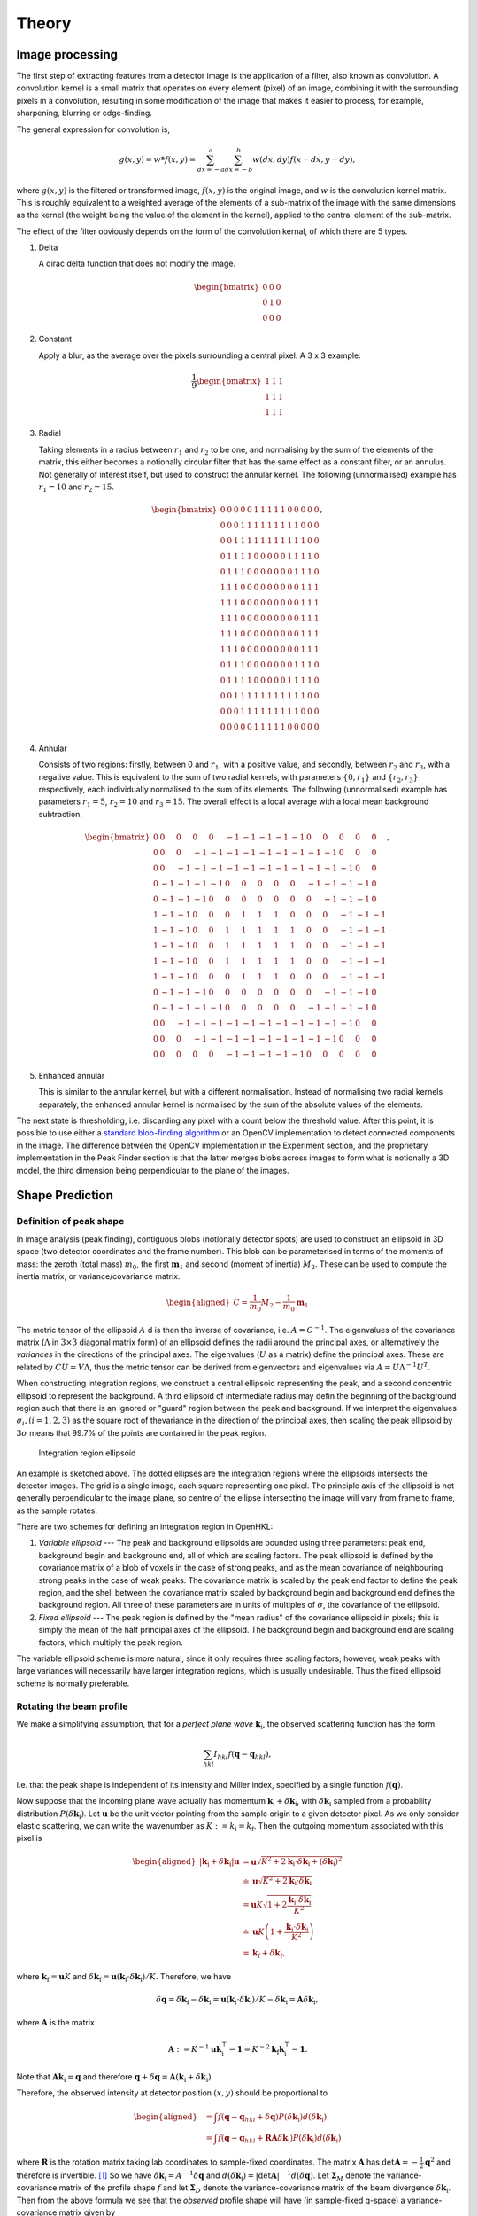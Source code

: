 .. _theory:

Theory
========

.. _peak-finding:

Image processing
----------------

The first step of extracting features from a detector image is the application
of a filter, also known as convolution. A convolution kernel is a small matrix
that operates on every element (pixel) of an image, combining it with the
surrounding pixels in a convolution, resulting in some modification of the image
that makes it easier to process, for example, sharpening, blurring or
edge-finding.

The general expression for convolution is,

.. math::

   g(x, y) = w * f(x, y) = \sum^a_{dx=-a}\sum^b_{dx=-b}w(dx, dy)f(x-dx, y-dy),

where :math:`g(x, y)` is the filtered or transformed image, :math:`f(x, y)` is
the original image, and :math:`w` is the convolution kernel matrix. This is
roughly equivalent to a weighted average of the elements of a sub-matrix of the
image with the same dimensions as the kernel (the weight being the value of the
element in the kernel), applied to the central element of the sub-matrix.

The effect of the filter obviously depends on the form of the convolution
kernal, of which there are 5 types.

1. Delta

   A dirac delta function that does not modify the image.

.. math::

   \begin{bmatrix}
   0 & 0 & 0 \\
   0 & 1 & 0 \\
   0 & 0 & 0
   \end{bmatrix}


2. Constant

   Apply a blur, as the average over the pixels surrounding a central pixel. A 3
   x 3 example:

.. math::

   \frac{1}{9}
   \begin{bmatrix}
   1 & 1 & 1 \\
   1 & 1 & 1 \\
   1 & 1 & 1
   \end{bmatrix}

3. Radial

   Taking elements in a radius between :math:`r_1` and :math:`r_2` to be one,
   and normalising by the sum of the elements of the matrix, this either becomes
   a notionally circular filter that has the same effect as a constant filter,
   or an annulus. Not generally of interest itself, but used to construct the
   annular kernel. The following (unnormalised) example has :math:`r_1 = 10` and
   :math:`r_2 =
   15`.

.. math::

  \begin{bmatrix}
  0 & 0 & 0 & 0 & 0 & 1 & 1 & 1 & 1 & 1 & 0 & 0 & 0 & 0 & 0 \\
  0 & 0 & 0 & 1 & 1 & 1 & 1 & 1 & 1 & 1 & 1 & 1 & 0 & 0 & 0 \\
  0 & 0 & 1 & 1 & 1 & 1 & 1 & 1 & 1 & 1 & 1 & 1 & 1 & 0 & 0 \\
  0 & 1 & 1 & 1 & 1 & 0 & 0 & 0 & 0 & 0 & 1 & 1 & 1 & 1 & 0 \\
  0 & 1 & 1 & 1 & 0 & 0 & 0 & 0 & 0 & 0 & 0 & 1 & 1 & 1 & 0 \\
  1 & 1 & 1 & 0 & 0 & 0 & 0 & 0 & 0 & 0 & 0 & 0 & 1 & 1 & 1 \\
  1 & 1 & 1 & 0 & 0 & 0 & 0 & 0 & 0 & 0 & 0 & 0 & 1 & 1 & 1 \\
  1 & 1 & 1 & 0 & 0 & 0 & 0 & 0 & 0 & 0 & 0 & 0 & 1 & 1 & 1 \\
  1 & 1 & 1 & 0 & 0 & 0 & 0 & 0 & 0 & 0 & 0 & 0 & 1 & 1 & 1 \\
  1 & 1 & 1 & 0 & 0 & 0 & 0 & 0 & 0 & 0 & 0 & 0 & 1 & 1 & 1 \\
  0 & 1 & 1 & 1 & 0 & 0 & 0 & 0 & 0 & 0 & 0 & 1 & 1 & 1 & 0 \\
  0 & 1 & 1 & 1 & 1 & 0 & 0 & 0 & 0 & 0 & 1 & 1 & 1 & 1 & 0 \\
  0 & 0 & 1 & 1 & 1 & 1 & 1 & 1 & 1 & 1 & 1 & 1 & 1 & 0 & 0 \\
  0 & 0 & 0 & 1 & 1 & 1 & 1 & 1 & 1 & 1 & 1 & 1 & 0 & 0 & 0 \\
  0 & 0 & 0 & 0 & 0 & 1 & 1 & 1 & 1 & 1 & 0 & 0 & 0 & 0 & 0
  \end{bmatrix},

4. Annular

   Consists of two regions: firstly, between 0 and :math:`r_1`, with a positive
   value, and secondly, between :math:`r_2` and :math:`r_3`, with a negative
   value. This is equivalent to the sum of two radial kernels, with parameters
   :math:`\{0, r_1\}` and :math:`\{r_2, r_3\}` respectively, each individually
   normalised to the sum of its elements. The following (unnormalised) example
   has parameters :math:`r_1 = 5`, :math:`r_2 = 10` and :math:`r_3 = 15`. The
   overall effect is a local average with a local mean background subtraction.

.. math::

  \begin{bmatrix}
  0 & 0 & 0 & 0 & 0 &-1 &-1 &-1 &-1 &-1 & 0 & 0 & 0 & 0 & 0 \\
  0 & 0 & 0 &-1 &-1 &-1 &-1 &-1 &-1 &-1 &-1 &-1 & 0 & 0 & 0 \\
  0 & 0 &-1 &-1 &-1 &-1 &-1 &-1 &-1 &-1 &-1 &-1 &-1 & 0 & 0 \\
  0 &-1 &-1 &-1 &-1 & 0 & 0 & 0 & 0 & 0 &-1 &-1 &-1 &-1 & 0 \\
  0 &-1 &-1 &-1 & 0 & 0 & 0 & 0 & 0 & 0 & 0 &-1 &-1 &-1 & 0 \\
  1 &-1 &-1 & 0 & 0 & 0 & 1 & 1 & 1 & 0 & 0 & 0 &-1 &-1 &-1 \\
  1 &-1 &-1 & 0 & 0 & 1 & 1 & 1 & 1 & 1 & 0 & 0 &-1 &-1 &-1 \\
  1 &-1 &-1 & 0 & 0 & 1 & 1 & 1 & 1 & 1 & 0 & 0 &-1 &-1 &-1 \\
  1 &-1 &-1 & 0 & 0 & 1 & 1 & 1 & 1 & 1 & 0 & 0 &-1 &-1 &-1 \\
  1 &-1 &-1 & 0 & 0 & 0 & 1 & 1 & 1 & 0 & 0 & 0 &-1 &-1 &-1 \\
  0 &-1 &-1 &-1 & 0 & 0 & 0 & 0 & 0 & 0 & 0 &-1 &-1 &-1 & 0 \\
  0 &-1 &-1 &-1 &-1 & 0 & 0 & 0 & 0 & 0 &-1 &-1 &-1 &-1 & 0 \\
  0 & 0 &-1 &-1 &-1 &-1 &-1 &-1 &-1 &-1 &-1 &-1 &-1 & 0 & 0 \\
  0 & 0 & 0 &-1 &-1 &-1 &-1 &-1 &-1 &-1 &-1 &-1 & 0 & 0 & 0 \\
  0 & 0 & 0 & 0 & 0 &-1 &-1 &-1 &-1 &-1 & 0 & 0 & 0 & 0 & 0
  \end{bmatrix},

5. Enhanced annular

   This is similar to the annular kernel, but with a different normalisation.
   Instead of normalising two radial kernels separately, the enhanced annular
   kernel is normalised by the sum of the absolute values of the elements.


The next state is thresholding, i.e. discarding any pixel with a count below the
threshold value. After this point, it is possible to use either a `standard
blob-finding algorithm <https://en.wikipedia.org/wiki/Blob_detection>`_ or an
OpenCV implementation to detect connected components in the image. The
difference between the OpenCV implementation in the Experiment section, and the
proprietary implementation in the Peak Finder section is that the latter merges
blobs across images to form what is notionally a 3D model, the third dimension
being perpendicular to the plane of the images.

.. _peak-prediction:

Shape Prediction
----------------

.. _sec_peakshape:

Definition of peak shape
~~~~~~~~~~~~~~~~~~~~~~~~

In image analysis (peak finding), contiguous blobs (notionally detector spots)
are used to construct an ellipsoid in 3D space (two detector coordinates and the
frame number). This blob can be parameterised in terms of the moments of mass:
the zeroth (total mass) :math:`m_0`, the first :math:`\mathbf{m}_1` and second
(moment of inertia) :math:`M_2`. These can be used to compute the inertia
matrix, or variance/covariance matrix.

.. math::

   \begin{aligned}
   C = \frac{1}{m_0}M_2 - \frac{1}{m_0}\mathbf{m}_1
   \end{aligned}

The metric tensor of the ellipsoid :math:`A` d is then the inverse of
covariance, i.e. :math:`A = C^{-1}`. The eigenvalues of the covariance matrix
(:math:`\Lambda` in :math:`3\times 3` diagonal matrix form) of an ellipsoid
defines the radii around the principal axes, or alternatively the *variances* in
the directions of the principal axes. The eigenvalues (:math:`U` as a matrix)
define the principal axes. These are related by :math:`CU = V\Lambda`, thus the
metric tensor can be derived from eigenvectors and eigenvalues via :math:`A =
U\Lambda^{-1}U^T`.

When constructing integration regions, we construct a central ellipsoid
representing the peak, and a second concentric ellipsoid to represent the
background. A third ellipsoid of intermediate radius may defin the beginning of
the background region such that there is an ignored or "guard" region between
the peak and background. If we interpret the eigenvalues :math:`\sigma_i, (i =
1, 2, 3)` as the square root of thevariance in the direction of the principal
axes, then scaling the peak ellipsoid by :math:`3\sigma` means that 99.7% of the
points are contained in the peak region.

.. _finder_params:
.. figure:: images/theory/ellipsoid.png
   :alt: Integration region ellipsoiid
   :name: fig:ellipsoid
   :width: 60.0%

   Integration region ellipsoid

An example is sketched above. The dotted ellipses are the integration regions
where the ellipsoids intersects the detector images. The grid is a single image,
each square representing one pixel. The principle axis of the ellipsoid is not
generally perpendicular to the image plane, so centre of the ellipse
intersecting the image will vary from frame to frame, as the sample rotates.

There are two schemes for defining an integration region in OpenHKL:

1. *Variable ellipsoid* --- The peak and background ellipsoids are bounded using
   three parameters: peak end, background begin and background end, all of which
   are scaling factors. The peak ellipsoid is defined by the covariance matrix
   of a blob of voxels in the case of strong peaks, and as the mean covariance
   of neighbouring strong peaks in the case of weak peaks. The covariance matrix
   is scaled by the peak end factor to define the peak region, and the shell
   between the covariance matrix scaled by background begin and background end
   defines the background region. All three of these parameters are in units of
   multiples of :math:`\sigma`, the covariance of the ellipsoid.

2. *Fixed ellipsoid* --- The peak region is defined by the "mean radius" of the
   covariance ellipsoid in pixels; this is simply the mean of the half principal
   axes of the ellipsoid. The background begin and background end are scaling
   factors, which multiply the peak region.

The variable ellipsoid scheme is more natural, since it only requires three
scaling factors; however, weak peaks with large variances will necessarily have
larger integration regions, which is usually undesirable. Thus the fixed
ellipsoid scheme is normally preferable.

.. _beam_profile:

Rotating the beam profile
~~~~~~~~~~~~~~~~~~~~~~~~~

We make a simplifying assumption, that for a *perfect plane wave* :math:`{\mathbf{{k}}}_\text{i}`, the observed scattering function has the form

.. math::

   \sum_{hkl}
   I_{hkl} f({\mathbf{{q}}}- {\mathbf{{q}}}_{hkl}),

\ i.e. that the peak shape is independent of its intensity and Miller
index, specified by a single function :math:`f({\mathbf{{q}}})`.

Now suppose that the incoming plane wave actually has momentum
:math:`{\mathbf{{k}}}_\text{i}+ \delta
{\mathbf{{k}}}_\text{i}`, with :math:`\delta {\mathbf{{k}}}_\text{i}` sampled
from a probability distribution :math:`P(\delta
{\mathbf{{k}}}_\text{i})`. Let :math:`\mathbf{{u}}` be the unit vector pointing
from the sample origin to a given detector pixel. As we only consider
elastic scattering, we can write the wavenumber as
:math:`K:= k_\text{i}= k_\text{f}`. Then the outgoing momentum
associated with this pixel is

.. math::

   \begin{aligned}
     |{\mathbf{{k}}}_\text{i}+ \delta {\mathbf{{k}}}_\text{i}| \mathbf{{u}}&= \mathbf{{u}}\sqrt{K^2 + 2 {\mathbf{{k}}}_\text{i}\cdot \delta {\mathbf{{k}}}_\text{i}+
   (\delta {\mathbf{{k}}}_\text{i})^2 } \\ &\doteq \mathbf{{u}}\sqrt{K^2 + 2 {\mathbf{{k}}}_\text{i}\cdot \delta {\mathbf{{k}}}_\text{i}} \\
   &= \mathbf{{u}}K\sqrt{1+ 2\frac{{\mathbf{{k}}}_\text{i}\cdot \delta {\mathbf{{k}}}_\text{i}}{K^2}} \\ &\doteq \mathbf{{u}}K
   \left(1 + \frac{{\mathbf{{k}}}_\text{i}\cdot \delta {\mathbf{{k}}}_\text{i}}{K^2}\right) \\ &= {\mathbf{{k}}}_\text{f}+ \delta
   {\mathbf{{k}}}_\text{f},\end{aligned}

where :math:`{\mathbf{{k}}}_\text{f}= \mathbf{{u}}K` and
:math:`\delta {\mathbf{{k}}}_\text{f}= \mathbf{{u}}({\mathbf{{k}}}_\text{i}\cdot \delta {\mathbf{{k}}}_\text{i}) /
K`. Therefore, we have

.. math::

   \delta{\mathbf{{q}}}= \delta {\mathbf{{k}}}_\text{f}- \delta {\mathbf{{k}}}_\text{i}= \mathbf{{u}}({\mathbf{{k}}}_\text{i}\cdot \delta {\mathbf{{k}}}_\text{i}) / K
   - \delta {\mathbf{{k}}}_\text{i}= \mathbf{{A}} \delta {\mathbf{{k}}}_\text{i},

where :math:`\mathbf{{A}}` is the matrix

.. math:: \mathbf{{A}} := K^{-1} \mathbf{{u}}{\mathbf{{k}}}_\text{i}^\intercal- \mathbf{{1}} = K^{-2} {\mathbf{{k}}}_\text{f}{\mathbf{{k}}}_\text{i}^\intercal- \mathbf{{1}}.

Note that :math:`\mathbf{{A}} {\mathbf{{k}}}_\text{i}= {\mathbf{{q}}}` and therefore
:math:`{\mathbf{{q}}}+ \delta {\mathbf{{q}}}= \mathbf{{A}}({\mathbf{{k}}}_\text{i}+
\delta {\mathbf{{k}}}_\text{i})`.

Therefore, the observed intensity at detector position :math:`(x,y)`
should be proportional to

.. math::

   \begin{aligned}
     &= \int f({\mathbf{{q}}}- {\mathbf{{q}}}_{hkl} + \delta {\mathbf{{q}}}) P(\delta {\mathbf{{k}}}_\text{i}) d(\delta {\mathbf{{k}}}_\text{i}) \\
     &= \int f({\mathbf{{q}}}- {\mathbf{{q}}}_{hkl} + \mathbf{{R}}\mathbf{{A}} \delta {\mathbf{{k}}}_\text{i}) P(\delta {\mathbf{{k}}}_\text{i}) d(\delta {\mathbf{{k}}}_\text{i})\end{aligned}

where :math:`\mathbf{{R}}` is the rotation matrix taking lab coordinates to
sample-fixed coordinates. The matrix :math:`\mathbf{{A}}` has
:math:`\det \mathbf{{A}} = -\frac{1}{2}{\mathbf{{q}}}^2` and therefore is
invertible. [1]_ So we have
:math:`\delta {\mathbf{{k}}}_\text{i}= A^{-1} \delta {\mathbf{{q}}}` and
:math:`d(\delta {\mathbf{{k}}}_\text{i}) = |\det \mathbf{{A}}|^{-1}
d(\delta {\mathbf{{q}}})`. Let :math:`\mathbf{{\Sigma}}_M` denote the
variance-covariance matrix of the profile shape :math:`f` and let
:math:`\mathbf{{\Sigma}}_D` denote the variance-covariance matrix of the
beam divergence :math:`\delta {\mathbf{{k}}}_\text{i}`. Then from the above
formula we see that the *observed* profile shape will have (in
sample-fixed q-space) a variance-covariance matrix given by

.. math::
     :label: ESigmaMD

     \mathbf{{\Sigma}}_M + \mathbf{{R}} \mathbf{{A}} \mathbf{{\Sigma}}_D \mathbf{{A}}^\intercal\mathbf{{R}}^\intercal,

where :math:`R` is the rotation matrix from lab space to sample space
and :math:`\mathbf{{A}} =
K^{-2} {\mathbf{{k}}}_\text{f}{\mathbf{{k}}}_\text{i}^\intercal- \mathbf{{1}}`. Note
that the matrix :math:`\mathbf{{A}}` depends only on
:math:`{\mathbf{{k}}}_\text{f}`, i.e. on the detector pixel location, and
the matrix :math:`\mathbf{{R}}` depends on the sample orientation, i.e. the
frame number.

Now make a simplifying assumption,
:math:`\mathbf{{\Sigma}}_M = \sigma_M^2 \mathbf{{1}}` and :math:`\mathbf{{\Sigma}}_D
= \sigma_D^2 \mathbf{{1}}` so that the expected variance-covariance matrix
:eq:`ESigmaMD` becomes

.. math::
   :label: ESigmaMD2

     \mathbf{{\Sigma}}(\sigma_M,\sigma_D) = \mathbf{{\Sigma}}_M + \mathbf{{R}} \mathbf{{A}} \mathbf{{A}}^\intercal\mathbf{{R}}^\intercal,

Consider :math:`N` observed blobs parameterized by
:math:`(\mathbf{{\Sigma}}_b, \mathbf{{R}}_b, \mathbf{{A}}_b)`. Write
:math:`\mathbf{{S}}_b:=\mathbf{{R}}_b\mathbf{{A}}_b`. Form the penalty
function

.. math::

   L(\sigma_M^2, \sigma_D^2)
     = \sum_{b=1}^N
       \left|\sigma_M^2\mathbf{{1}} + \sigma_D^2 (\mathbf{{S}}_b)(\mathbf{{S}}_b)^\intercal- \mathbf{{\Sigma}}_b\right|^2

Determine :math:`\sigma_M^2` and :math:`\sigma_D^2` by minimizing the
difference between the empirical :math:`\mathbf{{\Sigma}}_b` and the
expectation :eq:`ESigmaMD2`. Set
:math:`\mathbf{{\nabla }}L = 0` to obtain the 2x2 system of linear equations

.. math::

   \begin{bmatrix}
       3N & \sum_b \mathrm{tr}( (\mathbf{{S}}_b)(\mathbf{{S}}_b)^\intercal) \\
       \sum_b \mathrm{tr}((\mathbf{{S}}_b)^\intercal(\mathbf{{S}}_b)) & \sum_b \mathrm{tr}(((\mathbf{{S}}_b)^\intercal(\mathbf{{S}}_b))^2)
     \end{bmatrix}
     \begin{bmatrix}
       \sigma_M^2 \\
       \sigma_D^2
     \end{bmatrix}
     =
     \begin{bmatrix}
       \sum_b \mathrm{tr}(\mathbf{{\Sigma}}_b) \\
       \sum_b \mathrm{tr}((\mathbf{{S}}_b)^\intercal\mathbf{{\Sigma}}_b (\mathbf{{S}}_b))
     \end{bmatrix},

which is easily solved. One can also solve for the the full covariance
matrices :math:`\mathbf{{\Sigma}}_M, \mathbf{{\Sigma}}_D` via gradient descent,
since the gradient is easily computed analytically. [Here Jonathan says
he tested “this” out in Python, and it seemed to work pretty well, so
the assumptions may be justified. But we ignore whether “this” refers to
the simplified :math:`\mathbf{{\Sigma }}= \sigma^2 \mathbf{{1}}` or to the full
computation with arbitrary :math:`\mathbf{{\Sigma}}`.]

Now, if we work in lab-based q-space, under the simplifying assumptions
above, we find a covariance matrix **TODO: this is notationally wrong
and totally obscure**

.. math:: \mathbf{{\Sigma }}= \sigma_M^2 \mathbf{{1}} + \sigma_D^2 \mathbf{{A}}_b \mathbf{{A}}_b^\intercal

.. _kabschs-coordinate-system-1:

Kabsch’s Coordinate System
~~~~~~~~~~~~~~~~~~~~~~~~~~

In :cite:`t-Kabsch1988` Kabsch introduced a per-peak
coordinate system intented to undo effects from detector geometry. See
also :cite:`t-Kabsch2010` for an updated description of the
coordinates and integration technique. The basis introduced by Kabsch is
the following:

.. math::

   \begin{aligned}
     {\mathbf{{e}}}_1 &= ({\mathbf{{q}}}\times {\mathbf{{k}}}_\text{i}) / |{\mathbf{{q}}}\times {\mathbf{{k}}}_\text{i}| \\
     {\mathbf{{e}}}_2 &= ({\mathbf{{q}}}\times {\mathbf{{e}}}_1) / |{\mathbf{{q}}}\times {\mathbf{{e}}}_1| \\
     {\mathbf{{e}}}_3 &= ({\mathbf{{k}}}_\text{f}+ {\mathbf{{k}}}_\text{i}) / |{\mathbf{{k}}}_\text{f}+ {\mathbf{{k}}}_\text{i}|\end{aligned}

with corresponding coordinates

.. math::

   \begin{aligned}
     \epsilon_1 &= {\mathbf{{e}}}_1 \cdot ({\mathbf{{k}}}_\text{f}'-{\mathbf{{k}}}_\text{f}) / |{\mathbf{{k}}}_\text{f}| \\
     \epsilon_2 &= {\mathbf{{e}}}_2 \cdot ({\mathbf{{k}}}_\text{f}'-{\mathbf{{k}}}_\text{f}) / |{\mathbf{{k}}}_\text{f}| \\
     \epsilon_3 &= {\mathbf{{e}}}_3 \cdot (\mathbf{{R}}_{\phi'-\phi}{\mathbf{{q}}}-{\mathbf{{q}}}) / |{\mathbf{{q}}}|\end{aligned}

The coordinates :math:`\epsilon_1, \epsilon_2` correspond to the angular
distribution (in radians) of the peak, as if it were measured on the
Ewald sphere. Hence this corresponds to beam divergence and we may model
the intensity distribution as
:math:`\exp(-(\epsilon_1^2 + \epsilon_2^2)/2 \sigma_D^2)`.

To understand the last coordinate, consider the following. Take a peak
with center :math:`{\mathbf{{q}}}` and consider a nearby point
:math:`{\mathbf{{q}}}'`. We project :math:`{\mathbf{{q}}}'` back to the Ewald
sphere by rotating along the axis :math:`{\mathbf{{e}}}_1` (which is the
normal of the plane containing :math:`{\mathbf{{k}}}_\text{f}` and
:math:`{\mathbf{{k}}}_\text{i}`). The velocity of :math:`q` when it crosses
the Ewald sphere by rotating along this axis is
:math:`{\mathbf{{e}}}_1 \times {\mathbf{{q}}}`. It is easy to verify that

.. math:: {\mathbf{{e}}}_1 \times {\mathbf{{q}}}= q {\mathbf{{e}}}_3

and therefore the coordinate :math:`\epsilon_3` may be interpreted as
(approximately) and angular distance from the Ewald sphere.

To better understand :math:`{\mathbf{{e}}}_3`, consider the following: we
want to find the axis :math:`\mathbf{{a}}` such that :math:`{\mathbf{{q}}}`
passes through the Ewald sphere as fast as possible. Hence, we want to
maximize :math:`(\mathbf{{a}}\times {\mathbf{{q}}}) \cdot {\mathbf{{k}}}_\text{f}`
subject to the constraint :math:`\mathbf{{a}}\cdot \mathbf{{a}}= 1`. Now
:math:`(\mathbf{{a}}\times {\mathbf{{q}}}) \cdots {\mathbf{{k}}}_\text{f}) = \mathbf{{a}}\cdot (\mathbf{{a}}\times
{\mathbf{{k}}}_\text{f}) = \mathbf{{a}}\cdot
({\mathbf{{k}}}_\text{f}\times {\mathbf{{k}}}_\text{i})`, so by the method of
Langrange multipliers we must solve
:math:`{\mathbf{{k}}}_\text{f}\times {\mathbf{{k}}}_\text{i}= \lambda \mathbf{{a}}`,
which tells us immediately that the axis is in the direction of
:math:`{\mathbf{{e}}}_1`.

.. _sec_least_squares:

Least squares integration
-------------------------

.. _sec:app_profileint:

Fitted Intensity
~~~~~~~~~~~~~~~~

As shown in :cite:`t-Diamond1969`, the integration error for
weak peaks is dominated by background subtraction and it is typically
better to find the integrated intensity by fitting to a profile learned
from strong peaks.

3D profile fitting is used by XDS :cite:`t-Kabsch2010a` and is
described in some detail in :cite:`t-Kabsch1988,Kabsch2010`.

As in the previous subsection, using a covariance matrix and a
parameters :math:`r_1 <
r_2 < r_3` we produce sets :math:`\mathcal{P}` and :math:`\mathcal{B}`
of peak and background points. Assume that we know the resolution
function :math:`R_i`, normalized as

.. math::
   :label: Eresnor

     \sum_p R_p = 1.

We model the observed intensities :math:`M_p` as

.. math:: M_p \simeq B + I R_p,

where :math:`B, I` are the mean background and integrated intensity, yet
to be fit. To find optimal values of :math:`B,I` we minimize the
chi-squared loss

.. math:: \chi^2 = \sum_{p \in \mathcal{P}} \frac{(B+IR_p - M_p)^2}{\sigma^2_p}.

For a fixed set of variances, minimizing :math:`\chi^2` reduces to the
2x2 linear system below:

.. math::

   \begin{bmatrix}
       \sum 1/\sigma^2_p & \sum R_p / \sigma^2_p \\
       \sum R_p/\sigma_p^2 & \sum R_p^2 / \sigma^2_p
     \end{bmatrix}
     \begin{bmatrix}
       B \\
       I
     \end{bmatrix}
     =
     \begin{bmatrix}
       \sum M_p/\sigma^2_p \\
       \sum M_p R_p / \sigma^2_p
     \end{bmatrix}

Write this equation as :math:`Ax = b`. It is easy to compute that the
covariance matrix of :math:`b` is exactly the coefficient matrix
:math:`A`, and therefore the variance-covariance matrix of the solution
vector :math:`x = (B, I)` is given by :math:`A^{-1}`.

The solution given above depends on the pixel uncertainties
:math:`\sigma_p^2`. As suggested by Kabsch 2010, we solve this
iteratively. To begin, we set all :math:`\sigma^2_p` equal to some fixed
value, say 1. This allows us to solve for :math:`B` and :math:`I`. We
then put the solved values into the error model

.. math:: \sigma_p^2 = B + I R_p

and iterate until either :math:`I` becomes negative, or :math:`(B, I)`
do not change within some given convergence criterion.

.. _profile_fitting:
.. figure:: images/theory/profile-fitting.png
   :alt: Profile fitting process
   :name: fig:profile-fitting
   :width: 60.0%

   Profile fitting process

The image above demonstrates the process of generating and fitting profiles in
practice. One or more strong peaks in the neighbourhood of a weak reference peak
are averaged over histogram with a different grid. In the image, a strong peak
with a 7 x 6 pixel bounding box is binned on a 20 x 20 histogram, which is
normalised after adding all of the neighbouring peaks. In practice, each pixel
of a strong peak is subdivided on a finer mesh, in this case, a 5 x 5 subgrid,
and 1/25 of the pixel signal is added to the relevant histogram bin. This
results in smoother profiles. When profile integrating a weak peak, the profile
value of pixel :math:`i`, :math:`p_i`, is taken from the nearest histogram bin.

.. _sec_isigma:

:math:`I/\sigma` Integration
----------------------------

This is the integration technique used by RETREAT . The method is
described in detail in :cite:`t-Wilkinson1988`. In the article
:cite:`t-Prince1997` there is a detailed comparison between
this method and profile fitting. For a given peak with mean background
:math:`\mu_b`, center :math:`x_0`, and covariance matrix
:math:`\mathbf{{\Sigma}}`, define

.. math::

   \begin{aligned}
     X_s &= \{ x \ | \ (x-x_0)^\intercal\mathbf{{\Sigma}}^{-1}(x-x_0) \leq s^2\} \\
     I_s &= \sum_{X_\sigma} I_x\end{aligned}

Then the error of :math:`I_\sigma` can be estimated (assuming Poisson
statistics) as

.. math:: \sigma^2(I_s) = I_s + n_s(1+\frac{n_s}{n_b}) \overline{B}

where :math:`n_s = |X_s|` is the number of points contributing to
:math:`I_\sigma` and :math:`n_b` is the number of points used for
background estimation.

**Important Remark:** The function :math:`I_\sigma` is, to a good
approximation, *independent of the coordinate system x*. It is an
*intrinsic* property of the intensity distribution, independent of the
coordinates used to express the distribution. We therefore do not have
to worry about changes of coordinates, as in Kabsch’s paper.

Now, suppose that we take some value :math:`t` to be the cutoff for
strong peak integration. We can define the integrated peak profile

.. math:: p_s := I_s / I_t

The uncertainty in :math:`p_s`:

.. math::

   \sigma^2(p_s)
     = \frac{\sigma^2(I_s)}{I_t^2} - 2 \frac{I_s}{I_t^3} \mathrm{Cov}(I_s, I_t)
       + \frac{I_s^2}{I_t^4} \sigma^2(I_t)

Assuming :math:`s <`, we have

.. math:: \mathrm{Cov}(I_s, I_t) = I_s + n_s(1+n_t/n_b)\overline{B}

and therefore we have everything we need to estimate :math:`p_s` and
:math:`\sigma^2(p_s)`. Finally, if we have :math:`N` independent strong
peaks with measured profiles :math:`p^i_s, \sigma^2(p^i_s)`, then
(assuming the peaks are non-overlapping) we can estimate the true
profile as

.. math::

   \begin{aligned}
     \hat{\mathbf{p}}_s &= N^{-1} \sum_i p^i_s \\
    \sigma^2(\hat{\mathbf{p}}_s) &= N^{-2} \sum_i \sigma^2(p^i_s)\end{aligned}

**Assumptions:** We now assume that the intensity distributions for all
peaks are approximately equal, or at least slowly varying as a function
of detector position and sample orientation. Therefore, we model the
function :math:`I_\sigma` as

.. math:: I_\sigma = I_0 P(\sigma),

where :math:`I_0` is the “true” integrated intensity and
:math:`P(\sigma)` is a function independent of the particular peak.
Given a collection of :math:`N` strong peaks, we can estimate
:math:`P(\sigma)` as

.. math::

   \begin{aligned}
     p_\sigma &= \frac{1}{N} \sum_i \frac{I^i_\sigma}{I^i_0} \\
     \sigma^2(p_\sigma) &= \frac{1}{N^2} \sum_i \sigma^2\left(\frac{I^i_\sigma}{I^i_0}\right)\end{aligned}

**Remark** When calculating :math:`\sigma^2(I_\sigma / I_0)` be very
careful, because :math:`I_\sigma` and :math:`I_0` are definitely
correlated!! Assuming :math:`s < t`, and the sets of peak points and
backgruond points are disjoint, *and Poisson statistics*, we have

.. math:: \mathrm{Cov}(I_s, I_t) = I_s + n_s(1+n_t/n_b) \bar{B}

Now, suppose that we estimate the true intensity as :math:`I = I_t` for
some :math:`t`. Then for :math:`s < t` we have

.. math:: \sigma^2(p_s) = \frac{\sigma^2(I_s)}{I_t^2} + \frac{I_s^2}{I_t^4} \sigma^2(I_t) - 2 \frac{I_s}{I_t^3} \mathrm{Cov}(I_s, I_t)

**Integration Method:** Now suppose we have a good estimate of
:math:`p_\sigma, \sigma^2(p_\sigma)` and we have computed
:math:`I_\sigma` for some weak peak (note: this assumes we can
accurately predict the covariance matrix; see below). From the model
intensity distribution, we have :math:`I_\sigma \approx I_o p_\sigma`,
and therefore :math:`I_0 \approx I_\sigma / p_\sigma`. We have

.. math::

   \sigma^2(I_\sigma / p_\sigma)
     \approx \frac{\sigma^2(I_\sigma)}{p_\sigma^2} + \frac{I^2_\sigma}{p_\sigma^4} \sigma^2(p_\sigma)

Therefore, the relative error
:math:`\sigma^2(I_\sigma / p_\sigma) / (I_\sigma/p_\sigma)^2` is

.. math::

   \frac{\sigma^2(I_\sigma / p_\sigma)}{(I_\sigma/p_\sigma)^2}
     \approx \frac{\sigma^2(I_\sigma)}{I_\sigma^2} +  \frac{\sigma^2(p_\sigma)}{p_\sigma^2}

The fitted intensity is then defined to be

.. math::

   \begin{aligned}
     I_{\textrm{fit}} &= I_{s'} / p_{s'} \\
     s' &= \underset{s}{\mathrm{argmin}} \left(\frac{\sigma^2(I_s)}{I_s^2} +  \frac{\sigma^2(p_s)}{p_s^2}\right)\end{aligned}

.. [1]
   The determinant of a matrix is the product of all eigenvalues. Guess
   three eigenvectors of :math:`\mathbf{{A}}`: :math:`{\mathbf{{k}}}_\text{f}`,
   :math:`K^2{\mathbf{{k}}}_\text{f}-({\mathbf{{k}}}_\text{f}{\mathbf{{k}}}_\text{i}){\mathbf{{k}}}_\text{i}`,
   :math:`{\mathbf{{k}}}_\text{f}\times{\mathbf{{k}}}_\text{i}`. Obtain the
   eigenvalues
   :math:`{\mathbf{{\hat{\mathbf{k}}}}}_\text{f}{\mathbf{{\hat{\mathbf{k}}}}}_\text{i}-1,-1,-1`.
   To evaluate
   :math:`{\mathbf{{\hat{\mathbf{k}}}}}_\text{f}{\mathbf{{\hat{\mathbf{k}}}}}_\text{i}`,
   use :math:`{\mathbf{{k}}}_\text{f}^2=({\mathbf{{k}}}_\text{i}+{\mathbf{{q}}})^2`.

.. bibliography:: references.bib
    :cited:
    :labelprefix: T
    :keyprefix: t-
    :style: unsrt

Go to :ref:`top <theory>`.
